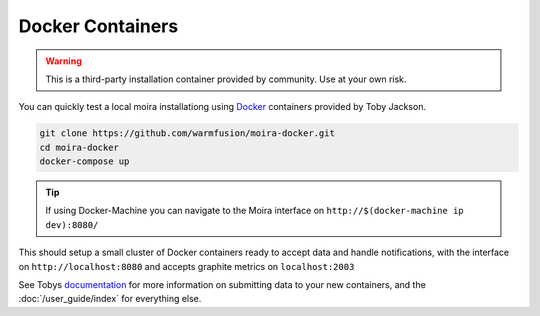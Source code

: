 Docker Containers
=================

.. _Docker: https://github.com/warmfusion/moira-docker
.. _documentation: https://github.com/warmfusion/moira-docker

.. warning:: This is a third-party installation container provided by community. Use at your own risk.

You can quickly test a local moira installationg using Docker_ containers provided by Toby Jackson.

.. code-block:: bash

  git clone https://github.com/warmfusion/moira-docker.git
  cd moira-docker
  docker-compose up


.. tip:: If using Docker-Machine you can navigate to the Moira interface on ``http://$(docker-machine ip dev):8080/``


This should setup a small cluster of Docker containers ready to accept data and handle notifications, with the interface on ``http://localhost:8080`` and accepts graphite metrics on ``localhost:2003``

See Tobys documentation_ for more information on submitting data to your new containers, and the :doc:`/user_guide/index` for everything else.
